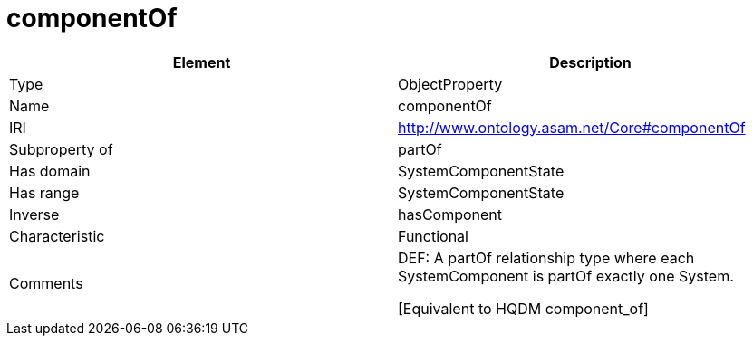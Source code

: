 // This file was created automatically by OpenXCore V 1.0 20210902.
// DO NOT EDIT!

//Include information from owl files

[#componentOf]
= componentOf

|===
|Element |Description

|Type
|ObjectProperty

|Name
|componentOf

|IRI
|http://www.ontology.asam.net/Core#componentOf

|Subproperty of
|partOf

|Has domain
|SystemComponentState

|Has range
|SystemComponentState

|Inverse
|hasComponent

|Characteristic
|Functional

|Comments
|DEF: A partOf relationship type where each SystemComponent is partOf exactly one System.

[Equivalent to HQDM component_of] 

|===